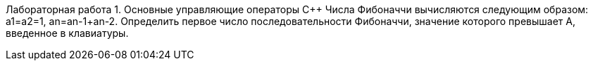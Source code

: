 Лабораторная работа 1. Основные управляющие операторы С++
Числа Фибоначчи вычисляются следующим образом: а1=а2=1, аn=an-1+an-2. Определить первое число последовательности Фибоначчи, значение которого превышает А, введенное в клавиатуры.
